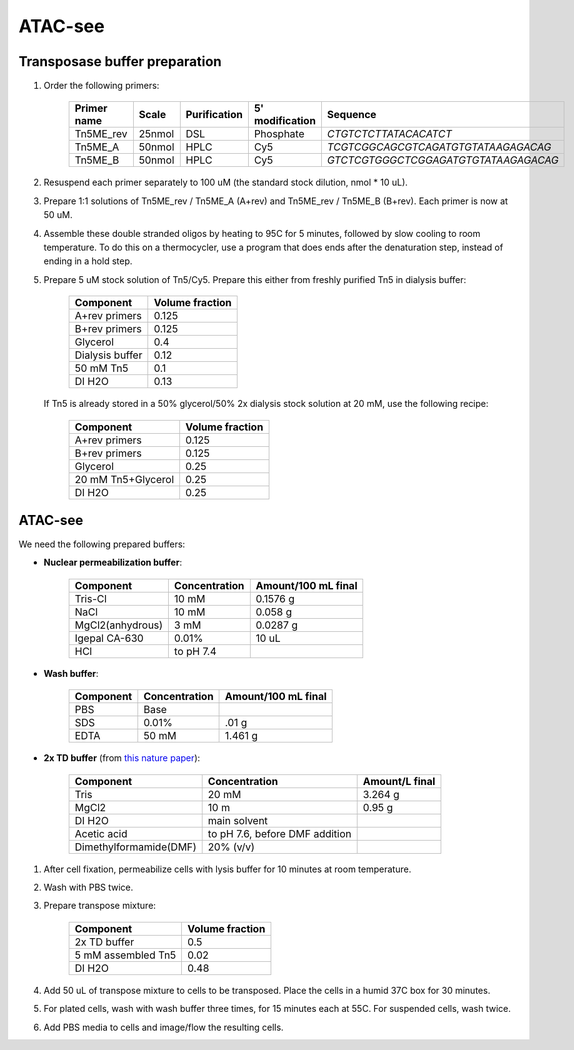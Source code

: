 =================
ATAC-see
=================

Transposase buffer preparation
---------------------------------

.. time:: 1.5 hours.

1. Order the following primers:

    ============ ====== ============= ================ ====================================
    Primer name  Scale  Purification   5' modification  Sequence
    ============ ====== ============= ================ ====================================
    Tn5ME_rev    25nmol DSL             Phosphate       `CTGTCTCTTATACACATCT`
    Tn5ME_A      50nmol HPLC            Cy5             `TCGTCGGCAGCGTCAGATGTGTATAAGAGACAG`
    Tn5ME_B      50nmol HPLC            Cy5            `GTCTCGTGGGCTCGGAGATGTGTATAAGAGACAG`
    ============ ====== ============= ================ ====================================

2. Resuspend each primer separately to 100 uM (the standard stock dilution, nmol * 10 uL).
3. Prepare 1:1 solutions of Tn5ME_rev / Tn5ME_A (A+rev) and Tn5ME_rev / Tn5ME_B (B+rev). Each primer is now
   at 50 uM.
4. Assemble these double stranded oligos by heating to 95C for 5 minutes, followed by slow cooling to room temperature.
   To do this on a thermocycler, use a program that does ends after the denaturation step, instead of ending in a hold step.
5. Prepare 5 uM stock solution of Tn5/Cy5. Prepare this either from freshly purified Tn5 in dialysis buffer:

    ================= ===============
    Component         Volume fraction
    ================= ===============
    A+rev primers       0.125
    B+rev primers       0.125
    Glycerol            0.4
    Dialysis buffer     0.12
    50 mM Tn5           0.1
    DI H2O              0.13
    ================= ===============

   If Tn5 is already stored in a 50% glycerol/50% 2x dialysis stock solution at 20 mM, use the following recipe:

    ================== ===============
    Component          Volume fraction
    ================== ===============
    A+rev primers       0.125
    B+rev primers       0.125
    Glycerol            0.25
    20 mM Tn5+Glycerol  0.25
    DI H2O              0.25
    ================== ===============

ATAC-see
--------

We need the following prepared buffers:

* **Nuclear permeabilization buffer**:

    ==================  ============== ====================
    Component            Concentration Amount/100 mL final
    ==================  ============== ====================
    Tris-Cl                 10 mM           0.1576 g
    NaCl                    10 mM           0.058 g
    MgCl2(anhydrous)        3 mM            0.0287 g
    Igepal CA-630           0.01%           10 uL
    HCl                 to pH 7.4
    ==================  ============== ====================

* **Wash buffer**:

    ================== ============== ====================
    Component          Concentration   Amount/100 mL final
    ================== ============== ====================
    PBS                 Base
    SDS                 0.01%           .01 g
    EDTA                50 mM           1.461 g
    ================== ============== ====================

* **2x TD buffer** (from `this nature paper <https://www.nature.com/articles/nprot.2013.118>`_):

    ==============================  =============================== ==============
    Component                       Concentration                   Amount/L final
    ==============================  =============================== ==============
    Tris                            20 mM                            3.264 g
    MgCl2                           10 m                             0.95 g
    DI H2O                          main solvent
    Acetic acid                     to pH 7.6, before DMF addition
    Dimethylformamide(DMF)          20% (v/v)
    ==============================  =============================== ==============

1. After cell fixation, permeabilize cells with lysis buffer for 10 minutes at room temperature.
2. Wash with PBS twice.
3. Prepare transpose mixture:

    ================== ===============
    Component          Volume fraction
    ================== ===============
    2x TD buffer        0.5
    5 mM assembled Tn5  0.02
    DI H2O              0.48
    ================== ===============

4. Add 50 uL of transpose mixture to cells to be transposed. Place the cells in a humid 37C box for 30 minutes.
5. For plated cells, wash with wash buffer three times, for 15 minutes each at 55C. For suspended cells, wash twice.
6. Add PBS media to cells and image/flow the resulting cells.